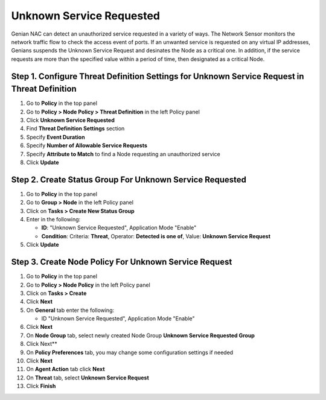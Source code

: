 Unknown Service Requested
=========================

Genian NAC can detect an unauthorized service requested in a variety of ways. 
The Network Sensor monitors the network traffic flow to check the access event of ports.
If an unwanted service is requested on any virtual IP addresses, Genians suspends the Unknown Service Request and desinates the Node as a critical one.
In addition, if the service requests are more than the specified value within a period of time, then designated as a critical Node.

Step 1. Configure Threat Definition Settings for Unknown Service Request in Threat Definition
---------------------------------------------------------------------------------------------

#. Go to **Policy** in the top panel
#. Go to **Policy > Node Policy > Threat Definition** in the left Policy panel
#. Click **Unknown Service Requested**
#. Find **Threat Definition Settings** section
#. Specify **Event Duration**
#. Specify **Number of Allowable Service Requests** 
#. Specify **Attribute to Match** to find a Node requesting an unauthorized service
#. Click **Update**

Step 2. Create Status Group For Unknown Service Requested
---------------------------------------------------------

#. Go to **Policy** in the top panel
#. Go to **Group > Node** in the left Policy panel
#. Click on **Tasks > Create New Status Group**
#. Enter in the following:

   - **ID**: "Unknown Service Requested", Application Mode "Enable"
   - **Condition**: Criteria: **Threat**,   Operator: **Detected is one of**,   Value: **Unknown Service Request**

#. Click **Update**
   
Step 3. Create Node Policy For Unknown Service Request
------------------------------------------------------

#. Go to **Policy** in the top panel
#. Go to **Policy > Node Policy** in the left Policy panel
#. Click on **Tasks > Create**
#. Click **Next**
#. On **General** tab enter the following:

   - ID "Unknown Service Requested", Application Mode "Enable"

#. Click **Next**
#. On **Node Group** tab, select newly created Node Group **Unknown Service Requested Group**
#. Click Next**
#. On **Policy Preferences** tab, you may change some configuration settings if needed
#. Click **Next**
#. On **Agent Action** tab click **Next** 
#. On **Threat** tab, select **Unknown Service Request**
#. Click **Finish**
